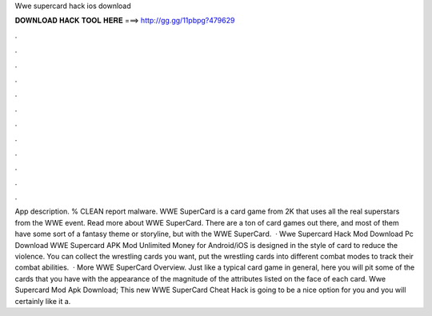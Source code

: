 Wwe supercard hack ios download

𝐃𝐎𝐖𝐍𝐋𝐎𝐀𝐃 𝐇𝐀𝐂𝐊 𝐓𝐎𝐎𝐋 𝐇𝐄𝐑𝐄 ===> http://gg.gg/11pbpg?479629

.

.

.

.

.

.

.

.

.

.

.

.

App description. % CLEAN report malware. WWE SuperCard is a card game from 2K that uses all the real superstars from the WWE event. Read more about WWE SuperCard. There are a ton of card games out there, and most of them have some sort of a fantasy theme or storyline, but with the WWE SuperCard.  · Wwe Supercard Hack Mod Download Pc Download WWE Supercard APK Mod Unlimited Money for Android/iOS is designed in the style of card to reduce the violence. You can collect the wrestling cards you want, put the wrestling cards into different combat modes to track their combat abilities.  · More WWE SuperCard Overview. Just like a typical card game in general, here you will pit some of the cards that you have with the appearance of the magnitude of the attributes listed on the face of each card. Wwe Supercard Mod Apk Download; This new WWE SuperCard Cheat Hack is going to be a nice option for you and you will certainly like it a.